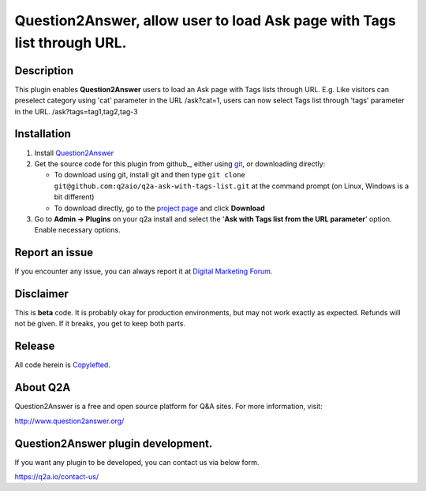 ==============================
Question2Answer, allow user to load Ask page with Tags list through URL.
==============================

-----------
Description
-----------
This plugin enables **Question2Answer** users to load an Ask page with Tags lists through URL. E.g. Like visitors can preselect category using 'cat' parameter in the URL /ask?cat=1, users can now select Tags list through 'tags' parameter in the URL. /ask?tags=tag1,tag2,tag-3

------------
Installation
------------

#. Install Question2Answer_
#. Get the source code for this plugin from github_, either using git_, or downloading directly:

   - To download using git, install git and then type 
     ``git clone git@github.com:q2aio/q2a-ask-with-tags-list.git``
     at the command prompt (on Linux, Windows is a bit different)
   - To download directly, go to the `project page`_ and click **Download**

#. Go to **Admin -> Plugins** on your q2a install and select the '**Ask with Tags list from the URL parameter**' option. Enable necessary options.

.. _Question2Answer: http://www.question2answer.org/install.php
.. _git: http://git-scm.com/
.. _project page: https://github.com/q2aio/q2a-ask-with-tags-list

----------
Report an issue
----------
If you encounter any issue, you can always report it at `Digital Marketing Forum`_.

.. _Digital Marketing Forum: https://digitalmarketing.q2a.io/

----------
Disclaimer
----------
This is **beta** code.  It is probably okay for production environments, but may not work exactly as expected.  Refunds will not be given.  If it breaks, you get to keep both parts.

-------
Release
-------
All code herein is Copylefted_.

.. _Copylefted: http://en.wikipedia.org/wiki/Copyleft

---------
About Q2A
---------
Question2Answer is a free and open source platform for Q&A sites. For more information, visit:

http://www.question2answer.org/

---------
Question2Answer plugin development.
---------
If you want any plugin to be developed, you can contact us via below form.

https://q2a.io/contact-us/
